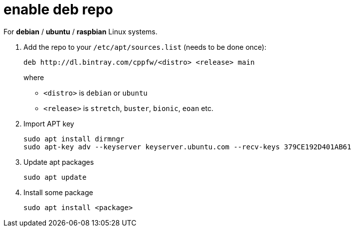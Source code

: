 = enable deb repo

For **debian** / **ubuntu** / **raspbian** Linux systems.

. Add the repo to your `/etc/apt/sources.list` (needs to be done once):
+
  deb http://dl.bintray.com/cppfw/<distro> <release> main
+
where
+
  - `<distro>` is `debian` or `ubuntu`
  - `<release>` is `stretch`, `buster`, `bionic`, `eoan` etc.
+

. Import APT key

  sudo apt install dirmngr
  sudo apt-key adv --keyserver keyserver.ubuntu.com --recv-keys 379CE192D401AB61

. Update apt packages

  sudo apt update

. Install some package

  sudo apt install <package>
